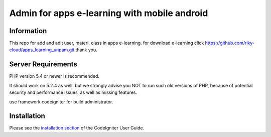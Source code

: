 ###################
Admin for apps e-learning with mobile android 
###################

*******************
Information
*******************

This repo for add and adit user, materi, class in apps e-learning.
for download e-learning click https://github.com/riky-cloud/apps_learning_unpam.git
thank you.

*******************
Server Requirements
*******************

PHP version 5.4 or newer is recommended.

It should work on 5.2.4 as well, but we strongly advise you NOT to run
such old versions of PHP, because of potential security and performance
issues, as well as missing features.

use framework codeigniter for build administrator.

************
Installation
************

Please see the `installation section <https://codeigniter.com/user_guide/installation/index.html>`_
of the CodeIgniter User Guide.

